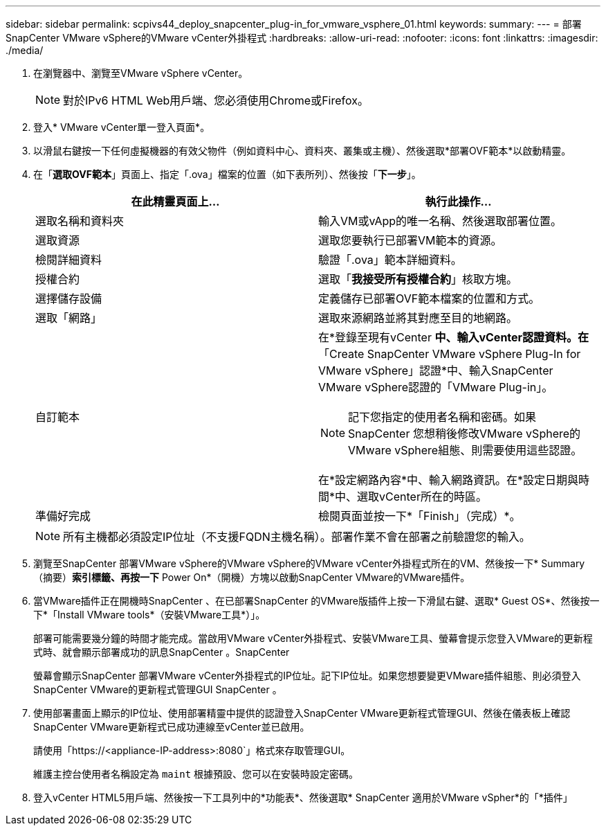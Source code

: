 ---
sidebar: sidebar 
permalink: scpivs44_deploy_snapcenter_plug-in_for_vmware_vsphere_01.html 
keywords:  
summary:  
---
= 部署SnapCenter VMware vSphere的VMware vCenter外掛程式
:hardbreaks:
:allow-uri-read: 
:nofooter: 
:icons: font
:linkattrs: 
:imagesdir: ./media/


. 在瀏覽器中、瀏覽至VMware vSphere vCenter。
+

NOTE: 對於IPv6 HTML Web用戶端、您必須使用Chrome或Firefox。

. 登入* VMware vCenter單一登入頁面*。
. 以滑鼠右鍵按一下任何虛擬機器的有效父物件（例如資料中心、資料夾、叢集或主機）、然後選取*部署OVF範本*以啟動精靈。
. 在「*選取OVF範本*」頁面上、指定「.ova」檔案的位置（如下表所列）、然後按「*下一步*」。
+
|===
| 在此精靈頁面上… | 執行此操作… 


| 選取名稱和資料夾 | 輸入VM或vApp的唯一名稱、然後選取部署位置。 


| 選取資源 | 選取您要執行已部署VM範本的資源。 


| 檢閱詳細資料 | 驗證「.ova」範本詳細資料。 


| 授權合約 | 選取「*我接受所有授權合約*」核取方塊。 


| 選擇儲存設備 | 定義儲存已部署OVF範本檔案的位置和方式。 


| 選取「網路」 | 選取來源網路並將其對應至目的地網路。 


| 自訂範本  a| 
在*登錄至現有vCenter *中、輸入vCenter認證資料。在*「Create SnapCenter VMware vSphere Plug-In for VMware vSphere」認證*中、輸入SnapCenter VMware vSphere認證的「VMware Plug-in」。


NOTE: 記下您指定的使用者名稱和密碼。如果SnapCenter 您想稍後修改VMware vSphere的VMware vSphere組態、則需要使用這些認證。

在*設定網路內容*中、輸入網路資訊。在*設定日期與時間*中、選取vCenter所在的時區。



| 準備好完成 | 檢閱頁面並按一下*「Finish」（完成）*。 
|===
+

NOTE: 所有主機都必須設定IP位址（不支援FQDN主機名稱）。部署作業不會在部署之前驗證您的輸入。

. 瀏覽至SnapCenter 部署VMware vSphere的VMware vSphere的VMware vCenter外掛程式所在的VM、然後按一下* Summary（摘要）*索引標籤、再按一下* Power On*（開機）方塊以啟動SnapCenter VMware的VMware插件。
. 當VMware插件正在開機時SnapCenter 、在已部署SnapCenter 的VMware版插件上按一下滑鼠右鍵、選取* Guest OS*、然後按一下*「Install VMware tools*（安裝VMware工具*）」。
+
部署可能需要幾分鐘的時間才能完成。當啟用VMware vCenter外掛程式、安裝VMware工具、螢幕會提示您登入VMware的更新程式時、就會顯示部署成功的訊息SnapCenter 。SnapCenter

+
螢幕會顯示SnapCenter 部署VMware vCenter外掛程式的IP位址。記下IP位址。如果您想要變更VMware插件組態、則必須登入SnapCenter VMware的更新程式管理GUI SnapCenter 。

. 使用部署畫面上顯示的IP位址、使用部署精靈中提供的認證登入SnapCenter VMware更新程式管理GUI、然後在儀表板上確認SnapCenter VMware更新程式已成功連線至vCenter並已啟用。
+
請使用「https://<appliance-IP-address>:8080`」格式來存取管理GUI。

+
維護主控台使用者名稱設定為 `maint` 根據預設、您可以在安裝時設定密碼。

. 登入vCenter HTML5用戶端、然後按一下工具列中的*功能表*、然後選取* SnapCenter 適用於VMware vSpher*的「*插件」

